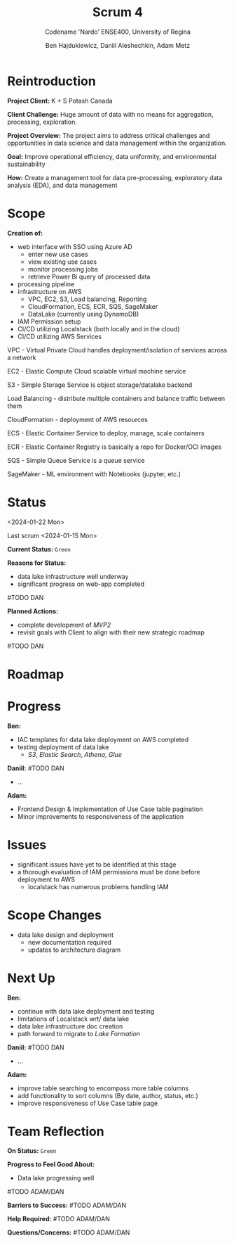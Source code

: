 #+Title: Scrum 4
#+Subtitle: Codename 'Nardo'
#+Subtitle: ENSE400, University of Regina
#+Author: Ben Hajdukiewicz, Daniil Aleshechkin, Adam Metz
# #+OPTIONS: num:nil
# #+REVEAL_ROOT: https://cdn.jsdelivr.net/npm/reveal.js
# #+OPTIONS: toc:nil

* Reintroduction
*Project Client:* K + S Potash Canada

*Client Challenge:* Huge amount of data with no means for aggregation, processing, exploration.

*Project Overview:*
The  project aims to address critical challenges and opportunities in data science and data management within the organization.

*Goal:* Improve operational efficiency, data uniformity, and environmental sustainability

*How:* Create a management tool for data pre-processing, exploratory data analysis (EDA), and data management

[[../vlog2/logo.svg]]

* Scope
*Creation of:*
- web interface with SSO using Azure AD
  - enter new use cases
  - view existing use cases
  - monitor processing jobs
  - retrieve Power Bi query of processed data

- processing pipeline
- infrastructure on AWS
  - VPC, EC2, S3, Load balancing, Reporting
  - CloudFormation, ECS, ECR, SQS, SageMaker
  - DataLake (currently using DynamoDB)

- IAM Permission setup
- CI/CD utilizing Localstack (both locally and in the cloud)
- CI/CD utilizing AWS Services

#+BEGIN_notes
VPC - Virtual Private Cloud handles deployment/isolation of services across a network

EC2 - Elastic Compute Cloud scalable virtual machine service

S3 - Simple Storage Service is object storage/datalake backend

Load Balancing - distribute multiple containers and balance traffic between them

CloudFormation - deployment of AWS resources

ECS - Elastic Container Service to deploy, manage, scale containers

ECR - Elastic Container Registry is basically a repo for Docker/OCI images

SQS - Simple Queue Service is a queue service

SageMaker - ML environment with Notebooks (jupyter, etc.)
#+END_notes


# * Architecture
# [[file:../bazaar/arch.png]]


* Status
<2024-01-22 Mon>

Last scrum <2024-01-15 Mon>

*Current Status:* =Green=

*Reasons for Status:*
- data lake infrastructure well underway
- significant progress on web-app completed
#TODO DAN

*Planned Actions:*
- complete development of /MVP2/
- revisit goals with Client to align with their new strategic roadmap
#TODO DAN


* Roadmap

[[./scrum4.png]]

* Progress
*Ben:*
- IAC templates for data lake deployment on AWS completed
- testing deployment of data lake
  - /S3/, /Elastic Search/, /Athena/, /Glue/

*Daniil:*
#TODO DAN
- ...

*Adam:*
- Frontend Design & Implementation of Use Case table pagination
- Minor improvements to responsiveness of the application


* Issues
- significant issues have yet to be identified at this stage
- a thorough evaluation of IAM permissions must be done before deployment to AWS
  - localstack has numerous problems handling IAM


* Scope Changes
- data lake design and deployment
  - new documentation required
  - updates to architecture diagram


* Next Up
*Ben:*
- continue with data lake deployment and testing
- limitations of Localstack wrt/ data lake
- data lake infrastructure doc creation
- path forward to migrate to /Lake Formation/

*Daniil:*
#TODO DAN
- ...

*Adam:*
- improve table searching to encompass more table columns
- add functionality to sort columns (By date, author, status, etc.)
- improve responsiveness of Use Case table page


* Team Reflection
*On Status:* =Green=

*Progress to Feel Good About:*
- Data lake progressing well
#TODO ADAM/DAN

*Barriers to Success:*
#TODO ADAM/DAN

*Help Required:*
#TODO ADAM/DAN

*Questions/Concerns:*
#TODO ADAM/DAN
